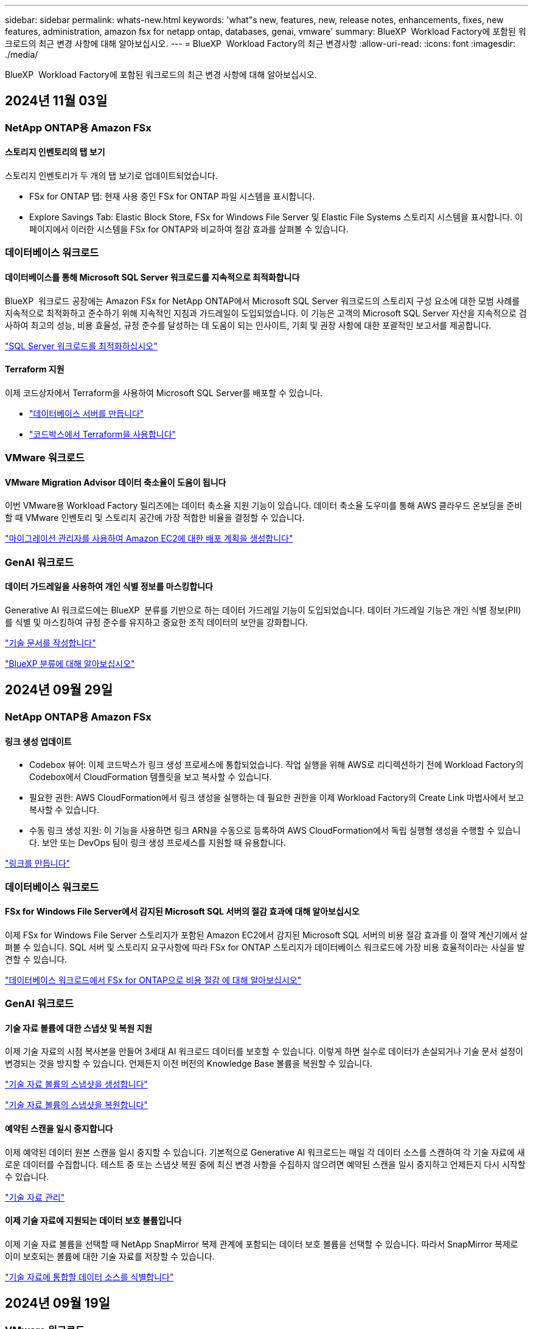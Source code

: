 ---
sidebar: sidebar 
permalink: whats-new.html 
keywords: 'what"s new, features, new, release notes, enhancements, fixes, new features, administration, amazon fsx for netapp ontap, databases, genai, vmware' 
summary: BlueXP  Workload Factory에 포함된 워크로드의 최근 변경 사항에 대해 알아보십시오. 
---
= BlueXP  Workload Factory의 최근 변경사항
:allow-uri-read: 
:icons: font
:imagesdir: ./media/


[role="lead"]
BlueXP  Workload Factory에 포함된 워크로드의 최근 변경 사항에 대해 알아보십시오.



== 2024년 11월 03일



=== NetApp ONTAP용 Amazon FSx



==== 스토리지 인벤토리의 탭 보기

스토리지 인벤토리가 두 개의 탭 보기로 업데이트되었습니다.

* FSx for ONTAP 탭: 현재 사용 중인 FSx for ONTAP 파일 시스템을 표시합니다.
* Explore Savings Tab: Elastic Block Store, FSx for Windows File Server 및 Elastic File Systems 스토리지 시스템을 표시합니다. 이 페이지에서 이러한 시스템을 FSx for ONTAP와 비교하여 절감 효과를 살펴볼 수 있습니다.




=== 데이터베이스 워크로드



==== 데이터베이스를 통해 Microsoft SQL Server 워크로드를 지속적으로 최적화합니다

BlueXP  워크로드 공장에는 Amazon FSx for NetApp ONTAP에서 Microsoft SQL Server 워크로드의 스토리지 구성 요소에 대한 모범 사례를 지속적으로 최적화하고 준수하기 위해 지속적인 지침과 가드레일이 도입되었습니다. 이 기능은 고객의 Microsoft SQL Server 자산을 지속적으로 검사하여 최고의 성능, 비용 효율성, 규정 준수를 달성하는 데 도움이 되는 인사이트, 기회 및 권장 사항에 대한 포괄적인 보고서를 제공합니다.

link:https://docs.netapp.com/us-en/workload-databases/optimize-configurations.html["SQL Server 워크로드를 최적화하십시오"]



==== Terraform 지원

이제 코드상자에서 Terraform을 사용하여 Microsoft SQL Server를 배포할 수 있습니다.

* link:https://docs.netapp.com/us-en/workload-databases/create-database-server.html["데이터베이스 서버를 만듭니다"^]
* link:https://docs.netapp.com/us-en/workload-setup-admin/use-codebox.html["코드박스에서 Terraform을 사용합니다"^]




=== VMware 워크로드



==== VMware Migration Advisor 데이터 축소율이 도움이 됩니다

이번 VMware용 Workload Factory 릴리즈에는 데이터 축소율 지원 기능이 있습니다. 데이터 축소율 도우미를 통해 AWS 클라우드 온보딩을 준비할 때 VMware 인벤토리 및 스토리지 공간에 가장 적합한 비율을 결정할 수 있습니다.

https://docs.netapp.com/us-en/workload-vmware/launch-onboarding-advisor-native.html["마이그레이션 관리자를 사용하여 Amazon EC2에 대한 배포 계획을 생성합니다"]



=== GenAI 워크로드



==== 데이터 가드레일을 사용하여 개인 식별 정보를 마스킹합니다

Generative AI 워크로드에는 BlueXP  분류를 기반으로 하는 데이터 가드레일 기능이 도입되었습니다. 데이터 가드레일 기능은 개인 식별 정보(PII)를 식별 및 마스킹하여 규정 준수를 유지하고 중요한 조직 데이터의 보안을 강화합니다.

link:https://docs.netapp.com/us-en/workload-genai/create-knowledgebase.html#create-and-configure-the-knowledge-base["기술 문서를 작성합니다"]

link:https://docs.netapp.com/us-en/bluexp-classification/concept-cloud-compliance.html["BlueXP 분류에 대해 알아보십시오"^]



== 2024년 09월 29일



=== NetApp ONTAP용 Amazon FSx



==== 링크 생성 업데이트

* Codebox 뷰어: 이제 코드박스가 링크 생성 프로세스에 통합되었습니다. 작업 실행을 위해 AWS로 리디렉션하기 전에 Workload Factory의 Codebox에서 CloudFormation 템플릿을 보고 복사할 수 있습니다.
* 필요한 권한: AWS CloudFormation에서 링크 생성을 실행하는 데 필요한 권한을 이제 Workload Factory의 Create Link 마법사에서 보고 복사할 수 있습니다.
* 수동 링크 생성 지원: 이 기능을 사용하면 링크 ARN을 수동으로 등록하여 AWS CloudFormation에서 독립 실행형 생성을 수행할 수 있습니다. 보안 또는 DevOps 팀이 링크 생성 프로세스를 지원할 때 유용합니다.


link:https://docs.netapp.com/us-en/workload-fsx-ontap/create-link.html["링크를 만듭니다"^]



=== 데이터베이스 워크로드



==== FSx for Windows File Server에서 감지된 Microsoft SQL 서버의 절감 효과에 대해 알아보십시오

이제 FSx for Windows File Server 스토리지가 포함된 Amazon EC2에서 감지된 Microsoft SQL 서버의 비용 절감 효과를 이 절약 계산기에서 살펴볼 수 있습니다. SQL 서버 및 스토리지 요구사항에 따라 FSx for ONTAP 스토리지가 데이터베이스 워크로드에 가장 비용 효율적이라는 사실을 발견할 수 있습니다.

link:https://docs.netapp.com/us-en/workload-databases/explore-savings.html["데이터베이스 워크로드에서 FSx for ONTAP으로 비용 절감 에 대해 알아보십시오"^]



=== GenAI 워크로드



==== 기술 자료 볼륨에 대한 스냅샷 및 복원 지원

이제 기술 자료의 시점 복사본을 만들어 3세대 AI 워크로드 데이터를 보호할 수 있습니다. 이렇게 하면 실수로 데이터가 손실되거나 기술 문서 설정이 변경되는 것을 방지할 수 있습니다. 언제든지 이전 버전의 Knowledge Base 볼륨을 복원할 수 있습니다.

https://docs.netapp.com/us-en/workload-genai/manage-knowledgebase.html#take-a-snapshot-of-a-knowledge-base-volume["기술 자료 볼륨의 스냅샷을 생성합니다"]

https://review.docs.netapp.com/us-en/workload-genai_29-sept-24-release/manage-knowledgebase.html#restore-a-snapshot-of-a-knowledge-base-volume["기술 자료 볼륨의 스냅샷을 복원합니다"]



==== 예약된 스캔을 일시 중지합니다

이제 예약된 데이터 원본 스캔을 일시 중지할 수 있습니다. 기본적으로 Generative AI 워크로드는 매일 각 데이터 소스를 스캔하여 각 기술 자료에 새로운 데이터를 수집합니다. 테스트 중 또는 스냅샷 복원 중에 최신 변경 사항을 수집하지 않으려면 예약된 스캔을 일시 중지하고 언제든지 다시 시작할 수 있습니다.

https://docs.netapp.com/us-en/workload-genai/manage-knowledgebase.html["기술 자료 관리"]



==== 이제 기술 자료에 지원되는 데이터 보호 볼륨입니다

이제 기술 자료 볼륨을 선택할 때 NetApp SnapMirror 복제 관계에 포함되는 데이터 보호 볼륨을 선택할 수 있습니다. 따라서 SnapMirror 복제로 이미 보호되는 볼륨에 대한 기술 자료를 저장할 수 있습니다.

https://docs.netapp.com/us-en/workload-genai/identify-data-sources.html["기술 자료에 통합할 데이터 소스를 식별합니다"]



== 2024년 09월 19일



=== VMware 워크로드



==== VMware 마이그레이션 어드바이저의 향상된 기능

이번 VMware용 Workload Factory 릴리즈에는 VMware 마이그레이션 관리자를 사용할 때 마이그레이션 계획을 가져오고 내보내는 기능과 안정성이 향상되었습니다.

https://docs.netapp.com/us-en/workload-vmware/launch-onboarding-advisor-native.html["마이그레이션 관리자를 사용하여 Amazon EC2에 대한 배포 계획을 생성합니다"]



== 2024년 09월 01일



=== NetApp ONTAP용 Amazon FSx



==== 스토리지 관리를 위한 읽기 모드 지원

읽기 모드는 Workload Factory에서 스토리지 관리에 사용할 수 있습니다. 읽기 모드는 코드형 인프라 템플릿이 특정 변수로 채워지도록 읽기 전용 권한을 추가하여 기본 모드의 환경을 개선합니다. 코드형 인프라 템플릿은 Workload Factory에 대한 수정 권한을 제공하지 않고 AWS 계정에서 직접 실행할 수 있습니다.

link:https://docs.netapp.com/us-en/workload-setup-admin/operational-modes.html["읽기 모드에 대해 자세히 알아봅니다"^]



==== 볼륨 삭제 지원 전 백업

볼륨을 삭제하기 전에 백업할 수 있습니다. 백업은 삭제될 때까지 파일 시스템에 남아 있습니다.

link:https://docs.netapp.com/us-en/workload-fsx-ontap/delete-volume.html["볼륨을 삭제합니다"^]



=== 데이터베이스 워크로드



==== 맞춤화를 통한 절감 효과를 살펴보십시오

이제 절감 계산기에서 Amazon EC2의 Microsoft SQL Server에 대한 구성 설정을 FSx for Windows File Server 및 Elastic Block Store 스토리지와 함께 사용자 지정할 수 있습니다. 스토리지 요구사항에 따라 FSx for ONTAP 스토리지가 데이터베이스 워크로드에 가장 비용 효율적이라는 사실을 발견할 수 있습니다.

link:https://docs.netapp.com/us-en/workload-databases/explore-savings.html["데이터베이스 워크로드에서 FSx for ONTAP으로 비용 절감 에 대해 알아보십시오"^]



==== 홈 페이지에서 절약 계산기로 이동합니다

이제 link:https://console.workloads.netapp.com["워크로드 팩토리 콘솔"^]홈 페이지에서 절약 계산기로 이동할 수 있습니다. Elastic Block Store 및 FSx for Windows File Server에서 선택하여 시작합니다.

image:screenshot-explore-savings-home-small.png["Workload Factory 콘솔 홈 페이지의 스크린샷 새 절약 탐색 단추가 있는 데이터베이스 타일을 보여 주는 이미지입니다. 버튼을 클릭하여 드롭다운 메뉴를 엽니다. 드롭다운 메뉴에는 EBS의 Microsoft SQL Server와 Windows용 FSx 파일 서버의 Microsoft SQL Server의 두 가지 옵션이 있습니다."]



=== VMware 워크로드



==== Amazon EC2로 마이그레이션합니다

VMware용 Workload Factory는 이제 VMware 마이그레이션 관리자를 사용하여 Amazon EC2로의 마이그레이션을 지원합니다.



=== GenAI 워크로드



==== 추가 청킹 전략

생성 AI 워크로드는 이제 데이터 소스에 대해 다중 문장 청킹 및 중복 기반 청킹을 지원합니다.



==== 각 기술 자료 전용 볼륨

이제 Generative AI 워크로드가 새로운 각 기술 자료에 대해 전용 Amazon FSx for NetApp ONTAP 볼륨을 생성하여 각 기술 자료에 대한 개별 스냅샷 정책을 지원하고 장애 및 데이터 중독에 대한 보호 기능을 향상합니다.



=== 설정 및 관리



==== RSS 구독

RSS 구독은 에서 사용할 수 link:https://console.workloads.netapp.com/["워크로드 팩토리 콘솔"^]있습니다. RSS 피드를 사용하면 BlueXP  Workload Factory의 변경 사항을 쉽게 확인하고 확인할 수 있습니다.

image:screenshot-rss-subscribe-button.png["Workload Factory 콘솔 도움말 드롭다운 메뉴의 스크린샷 RSS를 구독하기 위한 새 단추가 드롭다운 메뉴에 옵션으로 나타납니다."]



==== 워크로드당 단일 권한 정책 지원

이제 Workload Factory에서 AWS 자격 증명을 추가할 때 각 워크로드 및 스토리지 관리에 대해 읽기 또는 자동화 모드를 지원하는 단일 권한 정책을 선택할 수 있습니다.

image:screenshot-single-permission-policy-support.png["자격 증명 페이지의 권한 구성 섹션의 스크린샷으로 스토리지 관리, AI 워크로드, 데이터베이스 워크로드 및 VMware 워크로드에 대한 권한 정책을 읽기 또는 자동화할 수 있습니다."]

link:https://docs.netapp.com/us-en/workload-setup-admin/add-credentials.html["AWS 자격 증명을 Workload Factory에 추가합니다"^]



== 2024년 08월 04일



=== 설정 및 관리



==== Terraform 지원

Terraform은 Amazon FSx for NetApp ONTAP 파일 시스템 배포 및 스토리지 VM 생성에 지원됩니다. 이제 설정 및 관리 가이드에는 코드박스에서 Terraform을 사용하는 방법에 대한 지침이 나와 있습니다.

link:https://docs.netapp.com/us-en/workload-setup-admin/use-codebox.html["코드박스에서 Terraform을 사용합니다"^]



== 2024년 07월 07일



=== 설정 및 관리



==== Workload Factory의 최초 릴리스

AWS용 BlueXP Workload Factory는 Amazon FSx for NetApp ONTAP 파일 시스템을 사용하여 워크로드를 최적화하도록 설계된 강력한 라이프사이클 관리 플랫폼입니다. Workload Factory와 FSx for ONTAP를 사용하여 능률화할 수 있는 워크로드로는 데이터베이스, VMware Cloud on AWS, AI 챗봇 등이 있습니다.
